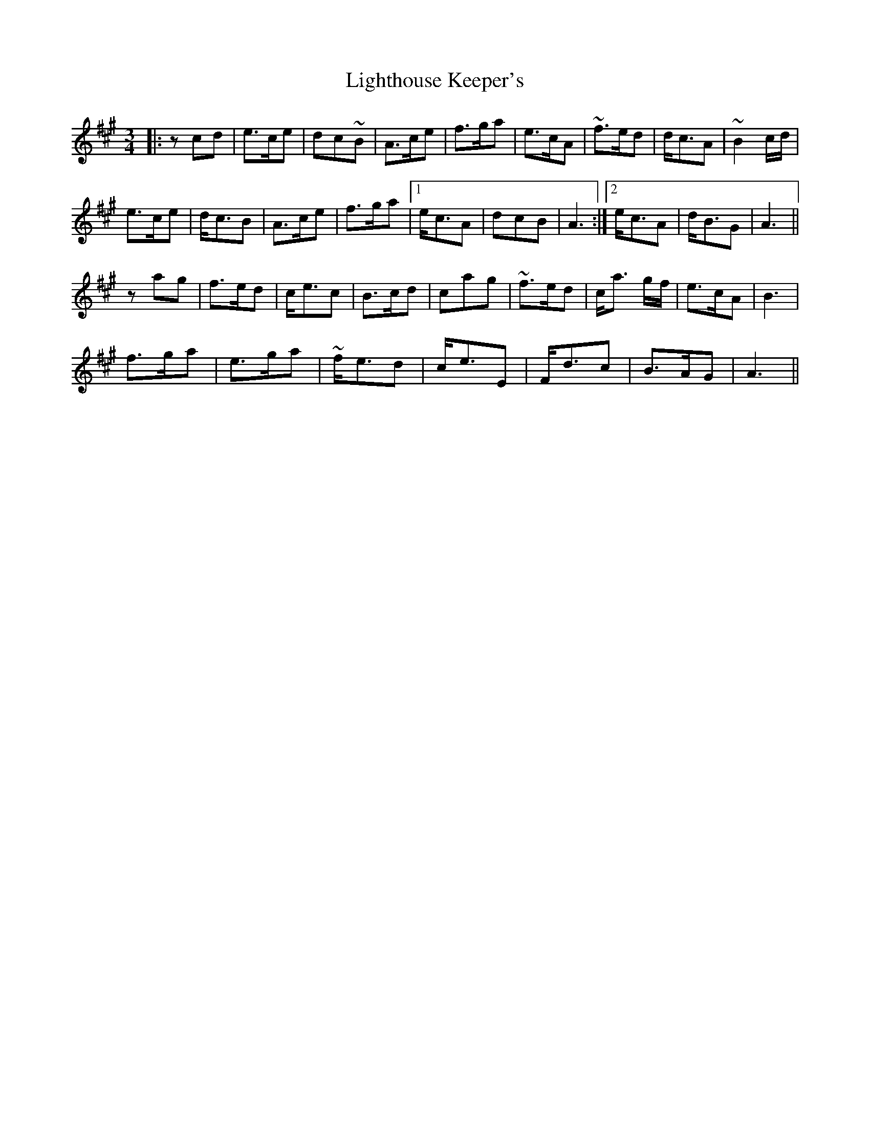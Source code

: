 X: 23567
T: Lighthouse Keeper's
R: waltz
M: 3/4
K: Amajor
|:zcd|e>ce|dc~B|A>ce|f>ga|e>cA|~f>ed|d<cA|~B2 c/d/|
e>ce|d<cB|A>ce|f>ga|1 e<cA|dcB|A3:|2 e<cA|d<BG|A3||
zag|f>ed|c<ec|B>cd|cag|~f>ed|c<a g/f/|e>cA|B3|
f>ga|e>ga|~f<ed|c<eE|F<dc|B>AG|A3||

